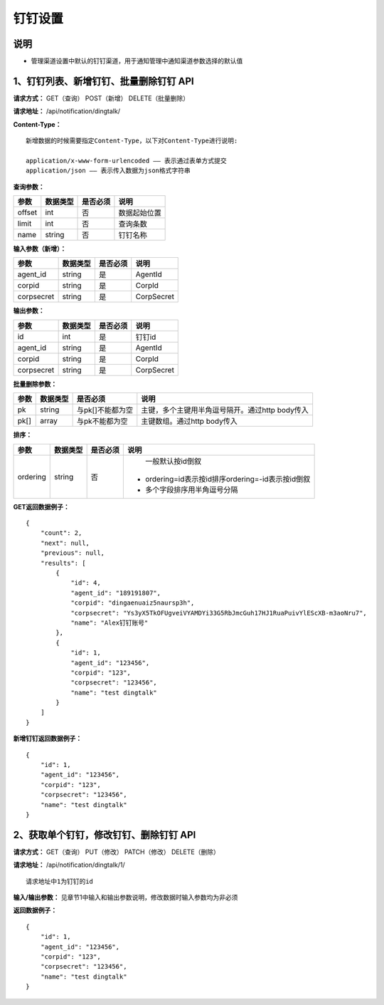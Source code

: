 
钉钉设置
=====================

说明
-----------------------
- 管理渠道设置中默认的钉钉渠道，用于通知管理中通知渠道参数选择的默认值

1、钉钉列表、新增钉钉、批量删除钉钉 API
---------------------------------------------------------------------------------------------

**请求方式：**    GET（查询） POST（新增） DELETE（批量删除）


**请求地址：**    /api/notification/dingtalk/


**Content-Type：**
::

    新增数据的时候需要指定Content-Type，以下对Content-Type进行说明:

    application/x-www-form-urlencoded —— 表示通过表单方式提交
    application/json —— 表示传入数据为json格式字符串


**查询参数：**

+------------------------+------------+------------+------------------------------------------------+
|**参数**                |**数据类型**|**是否必须**|**说明**                                        |
+------------------------+------------+------------+------------------------------------------------+
| offset                 | int        | 否         | 数据起始位置                                   |
+------------------------+------------+------------+------------------------------------------------+
| limit                  | int        | 否         | 查询条数                                       |
+------------------------+------------+------------+------------------------------------------------+
| name                   | string     | 否         | 钉钉名称                                       |
+------------------------+------------+------------+------------------------------------------------+


**输入参数（新增）：**

+------------------------+------------+------------+------------------------------------------------+
|**参数**                |**数据类型**|**是否必须**|**说明**                                        |
+------------------------+------------+------------+------------------------------------------------+
| agent_id               | string     | 是         | AgentId                                        |
+------------------------+------------+------------+------------------------------------------------+
| corpid                 | string     | 是         | CorpId                                         |
+------------------------+------------+------------+------------------------------------------------+
| corpsecret             | string     | 是         | CorpSecret                                     |
+------------------------+------------+------------+------------------------------------------------+

**输出参数：**

+------------------------+------------+------------+------------------------------------------------+
|**参数**                |**数据类型**|**是否必须**|**说明**                                        |
+------------------------+------------+------------+------------------------------------------------+
| id                     | int        | 是         | 钉钉id                                         |
+------------------------+------------+------------+------------------------------------------------+
| agent_id               | string     | 是         | AgentId                                        |
+------------------------+------------+------------+------------------------------------------------+
| corpid                 | string     | 是         | CorpId                                         |
+------------------------+------------+------------+------------------------------------------------+
| corpsecret             | string     | 是         | CorpSecret                                     |
+------------------------+------------+------------+------------------------------------------------+

**批量删除参数：**

+------------------------+------------+-------------------+-------------------------------------------------+
|**参数**                |**数据类型**|**是否必须**       |**说明**                                         |
+------------------------+------------+-------------------+-------------------------------------------------+
| pk                     | string     | 与pk[]不能都为空  | 主键，多个主键用半角逗号隔开。通过http body传入 |
+------------------------+------------+-------------------+-------------------------------------------------+
| pk[]                   | array      | 与pk不能都为空    | 主键数组。通过http body传入                     |
+------------------------+------------+-------------------+-------------------------------------------------+

**排序：**

+------------------------+------------+-------------------+---------------------------------------------------+
|**参数**                |**数据类型**|**是否必须**       |**说明**                                           |
+------------------------+------------+-------------------+---------------------------------------------------+
|                        |            |                   |   一般默认按id倒叙                                |
| ordering               | string     | 否                | - ordering=id表示按id排序ordering=-id表示按id倒叙 |
|                        |            |                   | - 多个字段排序用半角逗号分隔                      |
+------------------------+------------+-------------------+---------------------------------------------------+

**GET返回数据例子：**
::

    {
        "count": 2,
        "next": null,
        "previous": null,
        "results": [
            {
                "id": 4,
                "agent_id": "189191807",
                "corpid": "dingaenuaiz5naursp3h",
                "corpsecret": "Ys3yX5TkOFUgveiVYAMDYi33G5RbJmcGuh17HJ1RuaPuivYlEScXB-m3aoNru7",
                "name": "Alex钉钉账号"
            },
            {
                "id": 1,
                "agent_id": "123456",
                "corpid": "123",
                "corpsecret": "123456",
                "name": "test dingtalk"
            }
        ]
    }

**新增钉钉返回数据例子：**
::

    {
        "id": 1,
        "agent_id": "123456",
        "corpid": "123",
        "corpsecret": "123456",
        "name": "test dingtalk"
    }


2、获取单个钉钉，修改钉钉、删除钉钉 API
----------------------------------------------------------------------------------------------

**请求方式：**    GET（查询） PUT（修改） PATCH（修改） DELETE（删除）

**请求地址：**    /api/notification/dingtalk/1/
::

    请求地址中1为钉钉的id


**输入/输出参数：**   见章节1中输入和输出参数说明，修改数据时输入参数均为非必须

**返回数据例子：**
::

    {
        "id": 1,
        "agent_id": "123456",
        "corpid": "123",
        "corpsecret": "123456",
        "name": "test dingtalk"
    }